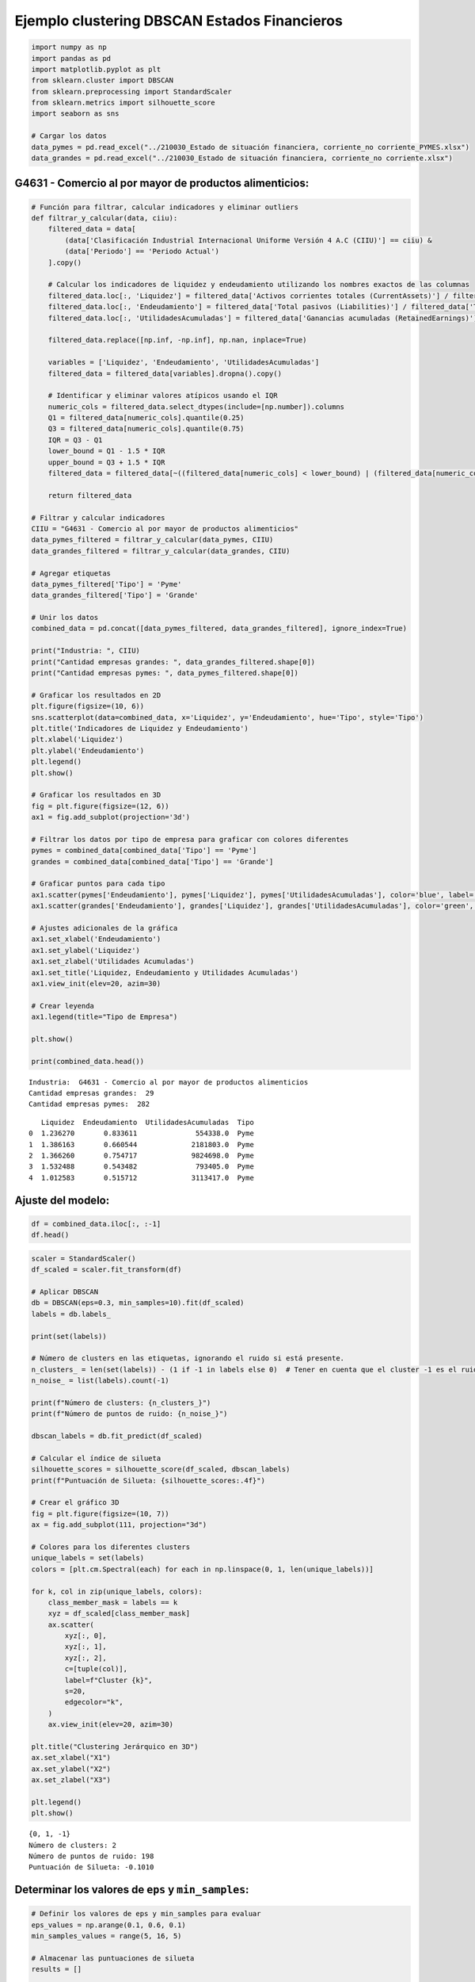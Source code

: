 Ejemplo clustering DBSCAN Estados Financieros
---------------------------------------------

.. code:: ipython3

    import numpy as np
    import pandas as pd
    import matplotlib.pyplot as plt
    from sklearn.cluster import DBSCAN
    from sklearn.preprocessing import StandardScaler
    from sklearn.metrics import silhouette_score
    import seaborn as sns
    
    # Cargar los datos
    data_pymes = pd.read_excel("../210030_Estado de situación financiera, corriente_no corriente_PYMES.xlsx")
    data_grandes = pd.read_excel("../210030_Estado de situación financiera, corriente_no corriente.xlsx")

G4631 - Comercio al por mayor de productos alimenticios:
~~~~~~~~~~~~~~~~~~~~~~~~~~~~~~~~~~~~~~~~~~~~~~~~~~~~~~~~

.. code:: ipython3

    # Función para filtrar, calcular indicadores y eliminar outliers
    def filtrar_y_calcular(data, ciiu):
        filtered_data = data[
            (data['Clasificación Industrial Internacional Uniforme Versión 4 A.C (CIIU)'] == ciiu) &
            (data['Periodo'] == 'Periodo Actual')
        ].copy()
        
        # Calcular los indicadores de liquidez y endeudamiento utilizando los nombres exactos de las columnas
        filtered_data.loc[:, 'Liquidez'] = filtered_data['Activos corrientes totales (CurrentAssets)'] / filtered_data['Pasivos corrientes totales (CurrentLiabilities)']
        filtered_data.loc[:, 'Endeudamiento'] = filtered_data['Total pasivos (Liabilities)'] / filtered_data['Total de activos (Assets)']
        filtered_data.loc[:, 'UtilidadesAcumuladas'] = filtered_data['Ganancias acumuladas (RetainedEarnings)']
            
        filtered_data.replace([np.inf, -np.inf], np.nan, inplace=True)
        
        variables = ['Liquidez', 'Endeudamiento', 'UtilidadesAcumuladas']
        filtered_data = filtered_data[variables].dropna().copy()
        
        # Identificar y eliminar valores atípicos usando el IQR
        numeric_cols = filtered_data.select_dtypes(include=[np.number]).columns
        Q1 = filtered_data[numeric_cols].quantile(0.25)
        Q3 = filtered_data[numeric_cols].quantile(0.75)
        IQR = Q3 - Q1
        lower_bound = Q1 - 1.5 * IQR
        upper_bound = Q3 + 1.5 * IQR
        filtered_data = filtered_data[~((filtered_data[numeric_cols] < lower_bound) | (filtered_data[numeric_cols] > upper_bound)).any(axis=1)]
        
        return filtered_data
    
    # Filtrar y calcular indicadores
    CIIU = "G4631 - Comercio al por mayor de productos alimenticios"
    data_pymes_filtered = filtrar_y_calcular(data_pymes, CIIU)
    data_grandes_filtered = filtrar_y_calcular(data_grandes, CIIU)
    
    # Agregar etiquetas
    data_pymes_filtered['Tipo'] = 'Pyme'
    data_grandes_filtered['Tipo'] = 'Grande'
    
    # Unir los datos
    combined_data = pd.concat([data_pymes_filtered, data_grandes_filtered], ignore_index=True)
    
    print("Industria: ", CIIU)
    print("Cantidad empresas grandes: ", data_grandes_filtered.shape[0])
    print("Cantidad empresas pymes: ", data_pymes_filtered.shape[0])
    
    # Graficar los resultados en 2D
    plt.figure(figsize=(10, 6))
    sns.scatterplot(data=combined_data, x='Liquidez', y='Endeudamiento', hue='Tipo', style='Tipo')
    plt.title('Indicadores de Liquidez y Endeudamiento')
    plt.xlabel('Liquidez')
    plt.ylabel('Endeudamiento')
    plt.legend()
    plt.show()
    
    # Graficar los resultados en 3D
    fig = plt.figure(figsize=(12, 6))
    ax1 = fig.add_subplot(projection='3d')
    
    # Filtrar los datos por tipo de empresa para graficar con colores diferentes
    pymes = combined_data[combined_data['Tipo'] == 'Pyme']
    grandes = combined_data[combined_data['Tipo'] == 'Grande']
    
    # Graficar puntos para cada tipo
    ax1.scatter(pymes['Endeudamiento'], pymes['Liquidez'], pymes['UtilidadesAcumuladas'], color='blue', label='Pyme')
    ax1.scatter(grandes['Endeudamiento'], grandes['Liquidez'], grandes['UtilidadesAcumuladas'], color='green', label='Grande')
    
    # Ajustes adicionales de la gráfica
    ax1.set_xlabel('Endeudamiento')
    ax1.set_ylabel('Liquidez')
    ax1.set_zlabel('Utilidades Acumuladas')
    ax1.set_title('Liquidez, Endeudamiento y Utilidades Acumuladas')
    ax1.view_init(elev=20, azim=30)
    
    # Crear leyenda
    ax1.legend(title="Tipo de Empresa")
    
    plt.show()
    
    print(combined_data.head())


.. parsed-literal::

    Industria:  G4631 - Comercio al por mayor de productos alimenticios
    Cantidad empresas grandes:  29
    Cantidad empresas pymes:  282
    


.. image:: output_3_1.png



.. image:: output_3_2.png


.. parsed-literal::

       Liquidez  Endeudamiento  UtilidadesAcumuladas  Tipo
    0  1.236270       0.833611              554338.0  Pyme
    1  1.386163       0.660544             2181803.0  Pyme
    2  1.366260       0.754717             9824698.0  Pyme
    3  1.532488       0.543482              793405.0  Pyme
    4  1.012583       0.515712             3113417.0  Pyme
    

Ajuste del modelo:
~~~~~~~~~~~~~~~~~~

.. code:: ipython3

    df = combined_data.iloc[:, :-1]
    df.head()




.. raw:: html

    <div>
    <style scoped>
        .dataframe tbody tr th:only-of-type {
            vertical-align: middle;
        }
    
        .dataframe tbody tr th {
            vertical-align: top;
        }
    
        .dataframe thead th {
            text-align: right;
        }
    </style>
    <table border="1" class="dataframe">
      <thead>
        <tr style="text-align: right;">
          <th></th>
          <th>Liquidez</th>
          <th>Endeudamiento</th>
          <th>UtilidadesAcumuladas</th>
        </tr>
      </thead>
      <tbody>
        <tr>
          <th>0</th>
          <td>1.236270</td>
          <td>0.833611</td>
          <td>554338.0</td>
        </tr>
        <tr>
          <th>1</th>
          <td>1.386163</td>
          <td>0.660544</td>
          <td>2181803.0</td>
        </tr>
        <tr>
          <th>2</th>
          <td>1.366260</td>
          <td>0.754717</td>
          <td>9824698.0</td>
        </tr>
        <tr>
          <th>3</th>
          <td>1.532488</td>
          <td>0.543482</td>
          <td>793405.0</td>
        </tr>
        <tr>
          <th>4</th>
          <td>1.012583</td>
          <td>0.515712</td>
          <td>3113417.0</td>
        </tr>
      </tbody>
    </table>
    </div>



.. code:: ipython3

    scaler = StandardScaler()
    df_scaled = scaler.fit_transform(df)
    
    # Aplicar DBSCAN
    db = DBSCAN(eps=0.3, min_samples=10).fit(df_scaled)
    labels = db.labels_
    
    print(set(labels))
    
    # Número de clusters en las etiquetas, ignorando el ruido si está presente.
    n_clusters_ = len(set(labels)) - (1 if -1 in labels else 0)  # Tener en cuenta que el cluster -1 es el ruido.
    n_noise_ = list(labels).count(-1)
    
    print(f"Número de clusters: {n_clusters_}")
    print(f"Número de puntos de ruido: {n_noise_}")
    
    dbscan_labels = db.fit_predict(df_scaled)
    
    # Calcular el índice de silueta
    silhouette_scores = silhouette_score(df_scaled, dbscan_labels)
    print(f"Puntuación de Silueta: {silhouette_scores:.4f}")
    
    # Crear el gráfico 3D
    fig = plt.figure(figsize=(10, 7))
    ax = fig.add_subplot(111, projection="3d")
    
    # Colores para los diferentes clusters
    unique_labels = set(labels)
    colors = [plt.cm.Spectral(each) for each in np.linspace(0, 1, len(unique_labels))]
    
    for k, col in zip(unique_labels, colors):
        class_member_mask = labels == k
        xyz = df_scaled[class_member_mask]
        ax.scatter(
            xyz[:, 0],
            xyz[:, 1],
            xyz[:, 2],
            c=[tuple(col)],
            label=f"Cluster {k}",
            s=20,
            edgecolor="k",
        )
        ax.view_init(elev=20, azim=30)
    
    plt.title("Clustering Jerárquico en 3D")
    ax.set_xlabel("X1")
    ax.set_ylabel("X2")
    ax.set_zlabel("X3")
    
    plt.legend()
    plt.show()


.. parsed-literal::

    {0, 1, -1}
    Número de clusters: 2
    Número de puntos de ruido: 198
    Puntuación de Silueta: -0.1010
    


.. image:: output_6_1.png


Determinar los valores de ``eps`` y ``min_samples``:
~~~~~~~~~~~~~~~~~~~~~~~~~~~~~~~~~~~~~~~~~~~~~~~~~~~~

.. code:: ipython3

    # Definir los valores de eps y min_samples para evaluar
    eps_values = np.arange(0.1, 0.6, 0.1)
    min_samples_values = range(5, 16, 5)
    
    # Almacenar las puntuaciones de silueta
    results = []
    
    for eps in eps_values:
        for min_samples in min_samples_values:
            db = DBSCAN(eps=eps, min_samples=min_samples)
            dbscan_labels = db.fit_predict(df_scaled)
    
            if len(set(dbscan_labels)) > 1:  # Asegurarse de que hay más de un cluster
                silhouette_avg = silhouette_score(df_scaled, dbscan_labels)
                results.append((eps, min_samples, silhouette_avg))
                print(
                    f"eps: {eps}, min_samples: {min_samples}, Puntuación de Silueta: {silhouette_avg:.4f}"
                )
            else:
                results.append((eps, min_samples, -1))
                print(
                    f"eps: {eps}, min_samples: {min_samples}, Puntuación de Silueta: No aplicable"
                )
    
    # Convertir los resultados a un DataFrame
    import pandas as pd
    
    results_df = pd.DataFrame(results, columns=["eps", "min_samples", "silhouette_score"])
    
    # Visualizar los resultados en un heatmap
    pivot_table = results_df.pivot(index='eps', columns='min_samples', values='silhouette_score')
    plt.figure(figsize=(10, 7))
    sns.heatmap(pivot_table, annot=True, fmt=".4f", cmap="viridis")
    plt.title("Puntuación de Silueta para diferentes combinaciones de eps y min_samples")
    plt.show()


.. parsed-literal::

    eps: 0.1, min_samples: 5, Puntuación de Silueta: -0.3286
    eps: 0.1, min_samples: 10, Puntuación de Silueta: No aplicable
    eps: 0.1, min_samples: 15, Puntuación de Silueta: No aplicable
    eps: 0.2, min_samples: 5, Puntuación de Silueta: -0.2815
    eps: 0.2, min_samples: 10, Puntuación de Silueta: No aplicable
    eps: 0.2, min_samples: 15, Puntuación de Silueta: No aplicable
    eps: 0.30000000000000004, min_samples: 5, Puntuación de Silueta: -0.1728
    eps: 0.30000000000000004, min_samples: 10, Puntuación de Silueta: -0.1010
    eps: 0.30000000000000004, min_samples: 15, Puntuación de Silueta: -0.2203
    eps: 0.4, min_samples: 5, Puntuación de Silueta: 0.1426
    eps: 0.4, min_samples: 10, Puntuación de Silueta: 0.2692
    eps: 0.4, min_samples: 15, Puntuación de Silueta: 0.2073
    eps: 0.5, min_samples: 5, Puntuación de Silueta: 0.1548
    eps: 0.5, min_samples: 10, Puntuación de Silueta: 0.3236
    eps: 0.5, min_samples: 15, Puntuación de Silueta: 0.3060
    


.. image:: output_8_1.png


Mejor modelo:
~~~~~~~~~~~~~

``eps=0.5``

``min_samples=10``:

.. code:: ipython3

    eps = 0.5
    min_samples = 10
    
    # Aplicar DBSCAN
    db = DBSCAN(eps=eps, min_samples=min_samples).fit(df_scaled)
    labels = db.labels_
    
    print(set(labels))
    
    # Número de clusters en las etiquetas, ignorando el ruido si está presente.
    n_clusters_ = len(set(labels)) - (1 if -1 in labels else 0)  # Tener en cuenta que el cluster -1 es el ruido.
    n_noise_ = list(labels).count(-1)
    
    print(f"Número de clusters: {n_clusters_}")
    print(f"Número de puntos de ruido: {n_noise_}")
    
    dbscan_labels = db.fit_predict(df_scaled)
    
    # Calcular el índice de silueta
    silhouette_scores = silhouette_score(df_scaled, dbscan_labels)
    print(f"Puntuación de Silueta: {silhouette_scores:.4f}")
    
    # Crear el gráfico 3D
    fig = plt.figure(figsize=(10, 7))
    ax = fig.add_subplot(111, projection="3d")
    
    # Colores para los diferentes clusters
    unique_labels = set(labels)
    colors = [plt.cm.Spectral(each) for each in np.linspace(0, 1, len(unique_labels))]
    
    for k, col in zip(unique_labels, colors):
        class_member_mask = labels == k
        xyz = df_scaled[class_member_mask]
        ax.scatter(
            xyz[:, 0],
            xyz[:, 1],
            xyz[:, 2],
            c=[tuple(col)],
            label=f"Cluster {k}",
            s=20,
            edgecolor="k",
        )
        ax.view_init(elev=20, azim=30)
    
    plt.title("Clustering Jerárquico en 3D")
    ax.set_xlabel("X1")
    ax.set_ylabel("X2")
    ax.set_zlabel("X3")
    
    plt.legend()
    plt.show()


.. parsed-literal::

    {0, -1}
    Número de clusters: 1
    Número de puntos de ruido: 98
    Puntuación de Silueta: 0.3236
    


.. image:: output_11_1.png

